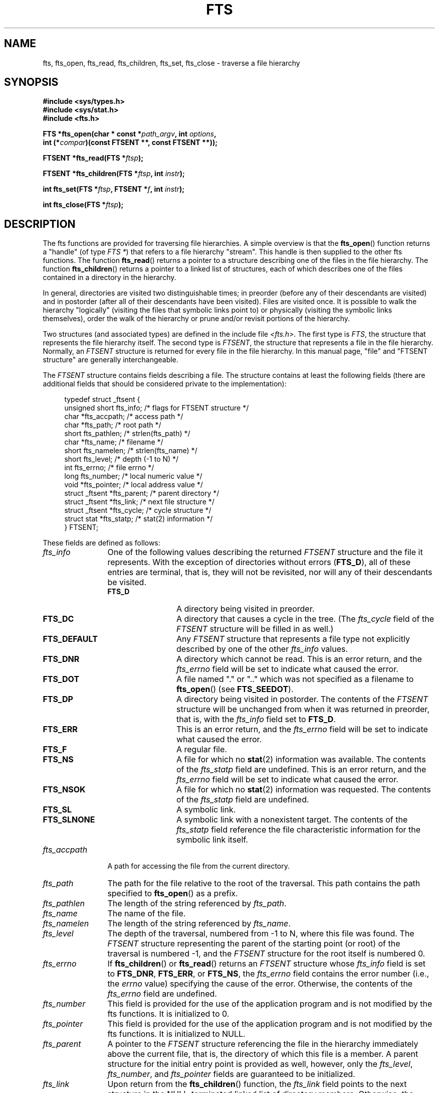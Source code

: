.\"	$NetBSD: fts.3,v 1.13.2.1 1997/11/14 02:09:32 mrg Exp $
.\"
.\" Copyright (c) 1989, 1991, 1993, 1994
.\"	The Regents of the University of California.  All rights reserved.
.\"
.\" %%%LICENSE_START(BSD_4_CLAUSE_UCB)
.\" Redistribution and use in source and binary forms, with or without
.\" modification, are permitted provided that the following conditions
.\" are met:
.\" 1. Redistributions of source code must retain the above copyright
.\"    notice, this list of conditions and the following disclaimer.
.\" 2. Redistributions in binary form must reproduce the above copyright
.\"    notice, this list of conditions and the following disclaimer in the
.\"    documentation and/or other materials provided with the distribution.
.\" 3. All advertising materials mentioning features or use of this software
.\"    must display the following acknowledgement:
.\"	This product includes software developed by the University of
.\"	California, Berkeley and its contributors.
.\" 4. Neither the name of the University nor the names of its contributors
.\"    may be used to endorse or promote products derived from this software
.\"    without specific prior written permission.
.\"
.\" THIS SOFTWARE IS PROVIDED BY THE REGENTS AND CONTRIBUTORS ``AS IS'' AND
.\" ANY EXPRESS OR IMPLIED WARRANTIES, INCLUDING, BUT NOT LIMITED TO, THE
.\" IMPLIED WARRANTIES OF MERCHANTABILITY AND FITNESS FOR A PARTICULAR PURPOSE
.\" ARE DISCLAIMED.  IN NO EVENT SHALL THE REGENTS OR CONTRIBUTORS BE LIABLE
.\" FOR ANY DIRECT, INDIRECT, INCIDENTAL, SPECIAL, EXEMPLARY, OR CONSEQUENTIAL
.\" DAMAGES (INCLUDING, BUT NOT LIMITED TO, PROCUREMENT OF SUBSTITUTE GOODS
.\" OR SERVICES; LOSS OF USE, DATA, OR PROFITS; OR BUSINESS INTERRUPTION)
.\" HOWEVER CAUSED AND ON ANY THEORY OF LIABILITY, WHETHER IN CONTRACT, STRICT
.\" LIABILITY, OR TORT (INCLUDING NEGLIGENCE OR OTHERWISE) ARISING IN ANY WAY
.\" OUT OF THE USE OF THIS SOFTWARE, EVEN IF ADVISED OF THE POSSIBILITY OF
.\" SUCH DAMAGE.
.\" %%%LICENSE_END
.\"
.\"     @(#)fts.3	8.5 (Berkeley) 4/16/94
.\"
.\" 2007-12-08, mtk, Converted from mdoc to man macros
.\"
.TH FTS 3 2016-03-15 "Linux" "Linux Programmer's Manual"
.SH NAME
fts, fts_open, fts_read, fts_children, fts_set, fts_close \- \
traverse a file hierarchy
.SH SYNOPSIS
.nf
.B #include <sys/types.h>
.B #include <sys/stat.h>
.B #include <fts.h>
.sp
.BI "FTS *fts_open(char * const *" path_argv ", int " options ", "
.BI "              int (*" compar ")(const FTSENT **, const FTSENT **));"
.sp
.BI "FTSENT *fts_read(FTS *" ftsp );
.sp
.BI "FTSENT *fts_children(FTS *" ftsp ", int " instr );
.sp
.BI "int fts_set(FTS *" ftsp ", FTSENT *" f ", int " instr );
.sp
.BI "int fts_close(FTS *" ftsp );
.fi
.SH DESCRIPTION
The
fts functions are provided for traversing
file hierarchies.
A simple overview is that the
.BR fts_open ()
function returns a "handle" (of type
.IR "FTS\ *" )
that refers to a file hierarchy "stream".
This handle is then supplied to the other
fts functions.
The function
.BR fts_read ()
returns a pointer to a structure describing one of the files in the file
hierarchy.
The function
.BR fts_children ()
returns a pointer to a linked list of structures, each of which describes
one of the files contained in a directory in the hierarchy.

In general, directories are visited two distinguishable times; in preorder
(before any of their descendants are visited) and in postorder (after all
of their descendants have been visited).
Files are visited once.
It is possible to walk the hierarchy "logically" (visiting the files that
symbolic links point to)
or physically (visiting the symbolic links themselves),
order the walk of the hierarchy or
prune and/or revisit portions of the hierarchy.
.PP
Two structures (and associated types) are defined in the include file
.IR <fts.h> .
The first type is
.IR FTS ,
the structure that represents the file hierarchy itself.
The second type is
.IR FTSENT ,
the structure that represents a file in the file
hierarchy.
Normally, an
.I FTSENT
structure is returned for every file in the file
hierarchy.
In this manual page, "file" and
"FTSENT structure"
are generally interchangeable.

The
.I FTSENT
structure contains fields describing a file.
The structure contains at least the following fields
(there are additional fields that
should be considered private to the implementation):
.in +4n
.nf

typedef struct _ftsent {
    unsigned short  fts_info;     /* flags for FTSENT structure */
    char           *fts_accpath;  /* access path */
    char           *fts_path;     /* root path */
    short           fts_pathlen;  /* strlen(fts_path) */
    char           *fts_name;     /* filename */
    short           fts_namelen;  /* strlen(fts_name) */
    short           fts_level;    /* depth (\-1 to N) */
    int             fts_errno;    /* file errno */
    long            fts_number;   /* local numeric value */
    void           *fts_pointer;  /* local address value */
    struct _ftsent *fts_parent;   /* parent directory */
    struct _ftsent *fts_link;     /* next file structure */
    struct _ftsent *fts_cycle;    /* cycle structure */
    struct stat    *fts_statp;    /* stat(2) information */
.\" Also:
.\"     ino_t fts_ino;                  /* inode (only for directories)*/
.\"     dev_t fts_dev;                  /* device (only for directories)*/
.\"     nlink_t fts_nlink;              /* link count (only for directories)*/
.\"     u_short fts_flags;              /* private flags for FTSENT structure */
.\"     u_short fts_instr;              /* fts_set() instructions */
} FTSENT;
.fi
.in
.PP
These fields are defined as follows:
.\" .Bl -tag -width "fts_namelen"
.TP 12
.IR fts_info
One of the following values describing the returned
.I FTSENT
structure and
the file it represents.
With the exception of directories without errors
.RB ( FTS_D ),
all of these
entries are terminal, that is, they will not be revisited, nor will any
of their descendants be visited.
.\" .Bl  -tag -width FTS_DEFAULT
.RS 12
.TP 12
.BR FTS_D
A directory being visited in preorder.
.TP
.BR FTS_DC
A directory that causes a cycle in the tree.
(The
.I fts_cycle
field of the
.I FTSENT
structure will be filled in as well.)
.TP
.BR FTS_DEFAULT
Any
.I FTSENT
structure that represents a file type not explicitly described
by one of the other
.I fts_info
values.
.TP
.BR FTS_DNR
A directory which cannot be read.
This is an error return, and the
.I fts_errno
field will be set to indicate what caused the error.
.TP
.BR FTS_DOT
A file named
"."
or
".."
which was not specified as a filename to
.BR fts_open ()
(see
.BR FTS_SEEDOT ).
.TP
.BR FTS_DP
A directory being visited in postorder.
The contents of the
.I FTSENT
structure will be unchanged from when
it was returned in preorder, that is, with the
.I fts_info
field set to
.BR FTS_D .
.TP
.BR FTS_ERR
This is an error return, and the
.I fts_errno
field will be set to indicate what caused the error.
.TP
.BR FTS_F
A regular file.
.TP
.BR FTS_NS
A file for which no
.BR stat (2)
information was available.
The contents of the
.I fts_statp
field are undefined.
This is an error return, and the
.I fts_errno
field will be set to indicate what caused the error.
.TP
.BR FTS_NSOK
A file for which no
.BR stat (2)
information was requested.
The contents of the
.I fts_statp
field are undefined.
.TP
.BR FTS_SL
A symbolic link.
.TP
.BR FTS_SLNONE
A symbolic link with a nonexistent target.
The contents of the
.I fts_statp
field reference the file characteristic information for the symbolic link
itself.
.\" .El
.RE
.TP
.IR fts_accpath
A path for accessing the file from the current directory.
.TP
.IR fts_path
The path for the file relative to the root of the traversal.
This path contains the path specified to
.BR fts_open ()
as a prefix.
.TP
.IR fts_pathlen
The length of the string referenced by
.IR fts_path .
.TP
.IR fts_name
The name of the file.
.TP
.IR fts_namelen
The length of the string referenced by
.IR fts_name .
.TP
.IR fts_level
The depth of the traversal, numbered from \-1 to N, where this file
was found.
The
.I FTSENT
structure representing the parent of the starting point (or root)
of the traversal is numbered \-1, and the
.I FTSENT
structure for the root
itself is numbered 0.
.TP
.IR fts_errno
If
.BR fts_children ()
or
.BR fts_read ()
returns an
.I FTSENT
structure whose
.I fts_info
field is set to
.BR FTS_DNR ,
.BR FTS_ERR ,
or
.BR FTS_NS ,
the
.I fts_errno
field contains the error number (i.e., the
.IR errno
value)
specifying the cause of the error.
Otherwise, the contents of the
.I fts_errno
field are undefined.
.TP
.IR fts_number
This field is provided for the use of the application program and is
not modified by the
fts functions.
It is initialized to 0.
.TP
.IR fts_pointer
This field is provided for the use of the application program and is
not modified by the
fts functions.
It is initialized to
NULL.
.TP
.IR fts_parent
A pointer to the
.I FTSENT
structure referencing the file in the hierarchy
immediately above the current file, that is, the directory of which this
file is a member.
A parent structure for the initial entry point is provided as well,
however, only the
.IR fts_level ,
.IR fts_number ,
and
.I fts_pointer
fields are guaranteed to be initialized.
.TP
.IR fts_link
Upon return from the
.BR fts_children ()
function, the
.I fts_link
field points to the next structure in the NULL-terminated linked list of
directory members.
Otherwise, the contents of the
.I fts_link
field are undefined.
.TP
.IR fts_cycle
If a directory causes a cycle in the hierarchy (see
.BR FTS_DC ),
either because
of a hard link between two directories, or a symbolic link pointing to a
directory, the
.I fts_cycle
field of the structure will point to the
.I FTSENT
structure in the hierarchy that references the same file as the current
.I FTSENT
structure.
Otherwise, the contents of the
.I fts_cycle
field are undefined.
.TP
.IR fts_statp
A pointer to
.BR stat (2)
information for the file.
.\" .El
.PP
A single buffer is used for all of the paths of all of the files in the
file hierarchy.
Therefore, the
.I fts_path
and
.I fts_accpath
fields are guaranteed to be
null-terminated
.I only
for the file most recently returned by
.BR fts_read ().
To use these fields to reference any files represented by other
.I FTSENT
structures will require that the path buffer be modified using the
information contained in that
.I FTSENT
structure's
.I fts_pathlen
field.
Any such modifications should be undone before further calls to
.BR fts_read ()
are attempted.
The
.I fts_name
field is always
null-terminated.
.SS fts_open()
The
.BR fts_open ()
function takes a pointer to an array of character pointers naming one
or more paths which make up a logical file hierarchy to be traversed.
The array must be terminated by a
null pointer.
.PP
There are
a number of options, at least one of which (either
.BR FTS_LOGICAL
or
.BR FTS_PHYSICAL )
must be specified.
The options are selected by ORing
the following values:
.\" .Bl -tag -width "FTS_PHYSICAL"
.TP 14
.BR FTS_COMFOLLOW
This option causes any symbolic link specified as a root path to be
followed immediately whether or not
.BR FTS_LOGICAL
is also specified.
.TP
.BR FTS_LOGICAL
This option causes the
fts routines to return
.I FTSENT
structures for the targets of symbolic links
instead of the symbolic links themselves.
If this option is set, the only symbolic links for which
.I FTSENT
structures
are returned to the application are those referencing nonexistent files.
Either
.BR FTS_LOGICAL
or
.BR FTS_PHYSICAL
.I must
be provided to the
.BR fts_open ()
function.
.TP
.BR FTS_NOCHDIR
As a performance optimization, the
fts functions change directories as they walk the file hierarchy.
This has the side-effect that an application cannot rely on being
in any particular directory during the traversal.
The
.BR FTS_NOCHDIR
option turns off this optimization, and the
fts functions will not change the current directory.
Note that applications should not themselves change their current directory
and try to access files unless
.BR FTS_NOCHDIR
is specified and absolute
pathnames were provided as arguments to
.BR fts_open ().
.TP
.BR FTS_NOSTAT
By default, returned
.I FTSENT
structures reference file characteristic information (the
.I statp
field) for each file visited.
This option relaxes that requirement as a performance optimization,
allowing the
fts functions to set the
.I fts_info
field to
.BR FTS_NSOK
and leave the contents of the
.I statp
field undefined.
.TP
.BR FTS_PHYSICAL
This option causes the
fts routines to return
.I FTSENT
structures for symbolic links themselves instead
of the target files they point to.
If this option is set,
.I FTSENT
structures for all symbolic links in the
hierarchy are returned to the application.
Either
.BR FTS_LOGICAL
or
.BR FTS_PHYSICAL
.I must
be provided to the
.BR fts_open ()
function.
.TP
.BR FTS_SEEDOT
By default, unless they are specified as path arguments to
.BR fts_open (),
any files named
"."
or
".."
encountered in the file hierarchy are ignored.
This option causes the
fts routines to return
.I FTSENT
structures for them.
.TP
.BR FTS_XDEV
This option prevents
fts from descending into directories that have a different device number
than the file from which the descent began.
.\" .El
.PP
The argument
.BR compar ()
specifies a user-defined function which may be used to order the traversal
of the hierarchy.
It
takes two pointers to pointers to
.I FTSENT
structures as arguments and
should return a negative value, zero, or a positive value to indicate
if the file referenced by its first argument comes before, in any order
with respect to, or after, the file referenced by its second argument.
The
.IR fts_accpath ,
.IR fts_path ,
and
.I fts_pathlen
fields of the
.I FTSENT
structures may
.I never
be used in this comparison.
If the
.I fts_info
field is set to
.BR FTS_NS
or
.BR FTS_NSOK ,
the
.I fts_statp
field may not either.
If the
.BR compar ()
argument is
NULL,
the directory traversal order is in the order listed in
.I path_argv
for the root paths, and in the order listed in the directory for
everything else.
.SS fts_read()
The
.BR fts_read ()
function returns a pointer to an
.I FTSENT
structure describing a file in
the hierarchy.
Directories (that are readable and do not cause cycles) are visited at
least twice, once in preorder and once in postorder.
All other files are visited at least once.
(Hard links between directories that do not cause cycles or symbolic
links to symbolic links may cause files to be visited more than once,
or directories more than twice.)
.PP
If all the members of the hierarchy have been returned,
.BR fts_read ()
returns
NULL
and sets the external variable
.I errno
to 0.
If an error unrelated to a file in the hierarchy occurs,
.BR fts_read ()
returns
NULL
and sets
.I errno
appropriately.
If an error related to a returned file occurs, a pointer to an
.I FTSENT
structure is returned, and
.I errno
may or may not have been set (see
.IR fts_info ).
.PP
The
.I FTSENT
structures returned by
.BR fts_read ()
may be overwritten after a call to
.BR fts_close ()
on the same file hierarchy stream, or, after a call to
.BR fts_read ()
on the same file hierarchy stream unless they represent a file of type
directory, in which case they will not be overwritten until after a call to
.BR fts_read ()
after the
.I FTSENT
structure has been returned by the function
.BR fts_read ()
in postorder.
.SS fts_children()
The
.BR fts_children ()
function returns a pointer to an
.I FTSENT
structure describing the first entry in a NULL-terminated linked list of
the files in the directory represented by the
.I FTSENT
structure most recently returned by
.BR fts_read ().
The list is linked through the
.I fts_link
field of the
.I FTSENT
structure, and is ordered by the user-specified comparison function, if any.
Repeated calls to
.BR fts_children ()
will re-create this linked list.
.PP
As a special case, if
.BR fts_read ()
has not yet been called for a hierarchy,
.BR fts_children ()
will return a pointer to the files in the logical directory specified to
.BR fts_open (),
that is, the arguments specified to
.BR fts_open ().
Otherwise, if the
.I FTSENT
structure most recently returned by
.BR fts_read ()
is not a directory being visited in preorder,
or the directory does not contain any files,
.BR fts_children ()
returns
NULL
and sets
.I errno
to zero.
If an error occurs,
.BR fts_children ()
returns
NULL
and sets
.I errno
appropriately.
.PP
The
.I FTSENT
structures returned by
.BR fts_children ()
may be overwritten after a call to
.BR fts_children (),
.BR fts_close (),
or
.BR fts_read ()
on the same file hierarchy stream.
.PP
The
.I instr
argument is either zero or the following value:
.\" .Bl -tag -width FTS_NAMEONLY
.TP 13
.BR FTS_NAMEONLY
Only the names of the files are needed.
The contents of all the fields in the returned linked list of structures
are undefined with the exception of the
.I fts_name
and
.I fts_namelen
fields.
.\" .El
.SS fts_set()
The function
.BR fts_set ()
allows the user application to determine further processing for the
file
.I f
of the stream
.IR ftsp .
The
.BR fts_set ()
function
returns 0 on success, and \-1 if an error occurs.

The
.I instr
argument is either 0 or one of the following values:
.\" .Bl -tag -width FTS_PHYSICAL
.TP 13
.BR FTS_AGAIN
Revisit the file; any file type may be revisited.
The next call to
.BR fts_read ()
will return the referenced file.
The
.I fts_stat
and
.I fts_info
fields of the structure will be reinitialized at that time,
but no other fields will have been changed.
This option is meaningful only for the most recently returned
file from
.BR fts_read ().
Normal use is for postorder directory visits, where it causes the
directory to be revisited (in both preorder and postorder) as well as all
of its descendants.
.TP
.BR FTS_FOLLOW
The referenced file must be a symbolic link.
If the referenced file is the one most recently returned by
.BR fts_read (),
the next call to
.BR fts_read ()
returns the file with the
.I fts_info
and
.I fts_statp
fields reinitialized to reflect the target of the symbolic link instead
of the symbolic link itself.
If the file is one of those most recently returned by
.BR fts_children (),
the
.I fts_info
and
.I fts_statp
fields of the structure, when returned by
.BR fts_read (),
will reflect the target of the symbolic link instead of the symbolic link
itself.
In either case, if the target of the symbolic link does not exist, the
fields of the returned structure will be unchanged and the
.I fts_info
field will be set to
.BR FTS_SLNONE .
.IP
If the target of the link is a directory, the preorder return, followed
by the return of all of its descendants, followed by a postorder return,
is done.
.TP
.BR FTS_SKIP
No descendants of this file are visited.
The file may be one of those most recently returned by either
.BR fts_children ()
or
.BR fts_read ().
.\" .El
.SS fts_close()
The
.BR fts_close ()
function closes the file hierarchy stream referred to by
.I ftsp
and restores the current directory to the directory from which
.BR fts_open ()
was called to open
.IR ftsp .
The
.BR fts_close ()
function
returns 0 on success, and \-1 if an error occurs.
.SH ERRORS
The function
.BR fts_open ()
may fail and set
.I errno
for any of the errors specified for
.BR open (2)
and
.BR malloc (3).
.PP
The function
.BR fts_close ()
may fail and set
.I errno
for any of the errors specified for
.BR chdir (2)
and
.BR close (2).
.PP
The functions
.BR fts_read ()
and
.BR fts_children ()
may fail and set
.I errno
for any of the errors specified for
.BR chdir (2),
.BR malloc (3),
.BR opendir (3),
.BR readdir (3),
and
.BR stat (2).
.PP
In addition,
.BR fts_children (),
.BR fts_open (),
and
.BR fts_set ()
may fail and set
.I errno
as follows:
.TP
.B EINVAL
.I options
or
.I instr
was invalid.
.SH VERSIONS
These functions are available in Linux since glibc2.
.SH ATTRIBUTES
For an explanation of the terms used in this section, see
.BR attributes (7).
.TS
allbox;
lbw34 lb lb
l l l.
Interface	Attribute	Value
T{
.BR fts_open (),
.BR fts_set (),
.BR fts_close ()
T}	Thread safety	MT-Safe
T{
.BR fts_read (),
.BR fts_children ()
T}	Thread safety	MT-Unsafe
.TE

.SH CONFORMING TO
4.4BSD.
.SH BUGS
In versions of glibc before 2.23,
.\" Fixed by commit 8b7b7f75d91f7bac323dd6a370aeb3e9c5c4a7d5
.\" https://sourceware.org/bugzilla/show_bug.cgi?id=15838
.\" https://sourceware.org/bugzilla/show_bug.cgi?id=11460
all of the APIs described in this man page are not safe when compiling
a program using the LFS APIs (e.g., when compiling with
.IR -D_FILE_OFFSET_BITS=64 ).
.\"
.\" The following statement is years old, and seems no closer to
.\" being true -- mtk
.\" The
.\" .I fts
.\" utility is expected to be included in a future
.\" POSIX.1
.\" revision.
.SH SEE ALSO
.BR find (1),
.BR chdir (2),
.BR stat (2),
.BR ftw (3),
.BR qsort (3)
